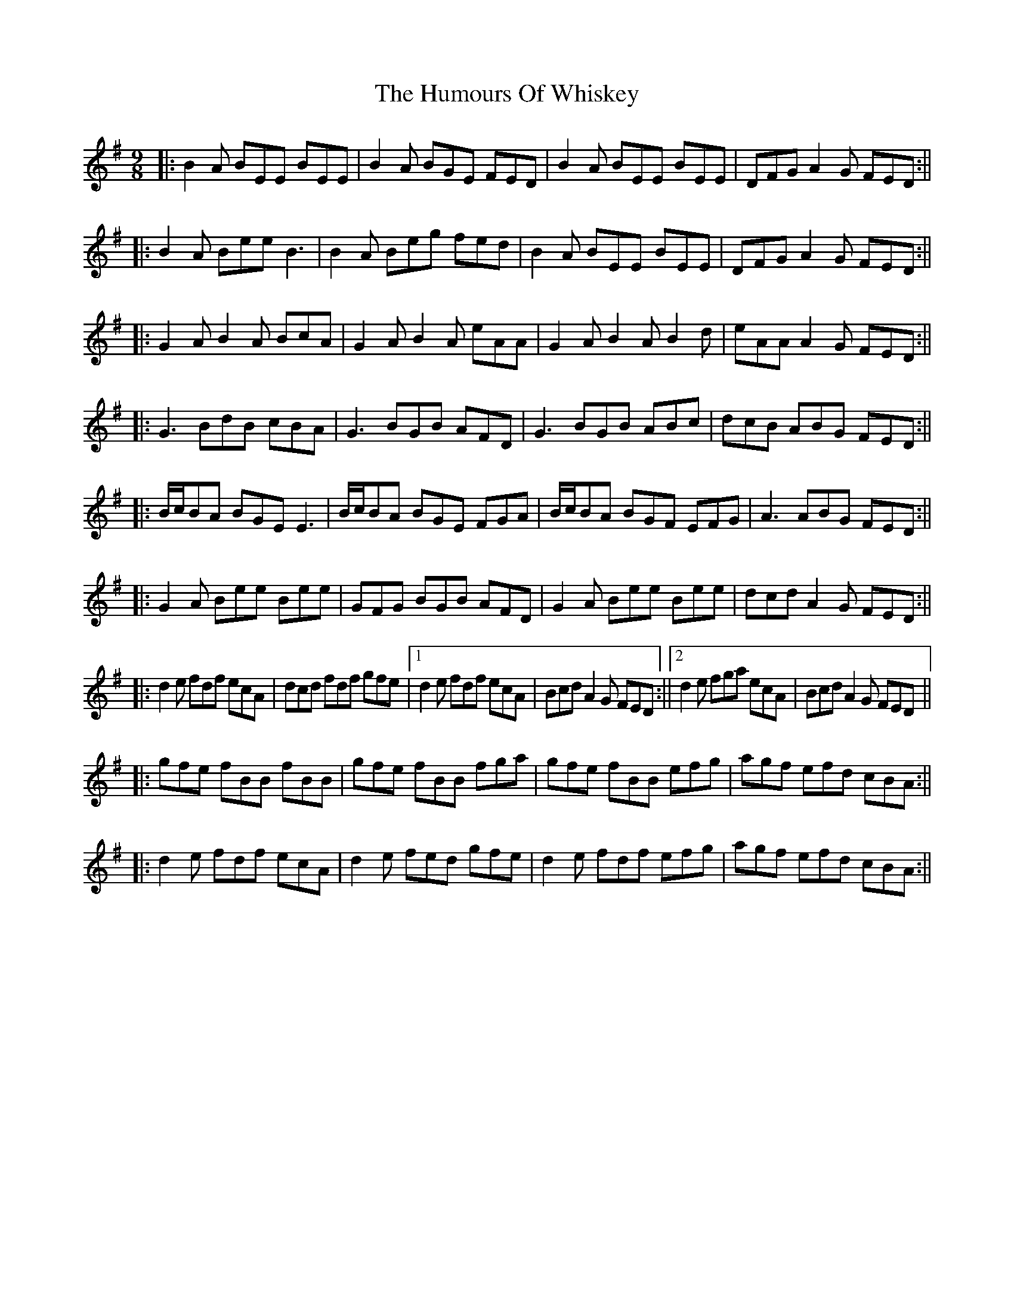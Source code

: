 X: 5
T: Humours Of Whiskey, The
Z: JACKB
S: https://thesession.org/tunes/3999#setting26393
R: slip jig
M: 9/8
L: 1/8
K: Gmaj
|:B2A BEE BEE | B2A BGE FED | B2A BEE BEE | DFG A2G FED :||
|:B2A Bee B3 | B2A Beg fed | B2A BEE BEE | DFG A2G FED :||
|:G2A B2A BcA | G2A B2A eAA | G2A B2A B2d | eAA A2G FED :||
|:G3 BdB cBA | G3 BGB AFD | G3 BGB ABc | dcB ABG FED :||
|:B/2c/2BA BGE E3 | B/2c/2BA BGE FGA | B/2c/2BA BGF EFG | A3 ABG FED :||
|:G2A Bee Bee | GFG BGB AFD | G2A Bee Bee | dcd A2G FED :||
|:d2e fdf ecA | dcd fdf gfe |1 d2e fdf ecA | Bcd A2G FED :||2 d2e fga ecA | Bcd A2G FED ||
|:gfe fBB fBB | gfe fBB fga | gfe fBB efg | agf efd cBA :||
|:d2e fdf ecA | d2e fed gfe | d2e fdf efg | agf efd cBA :||
